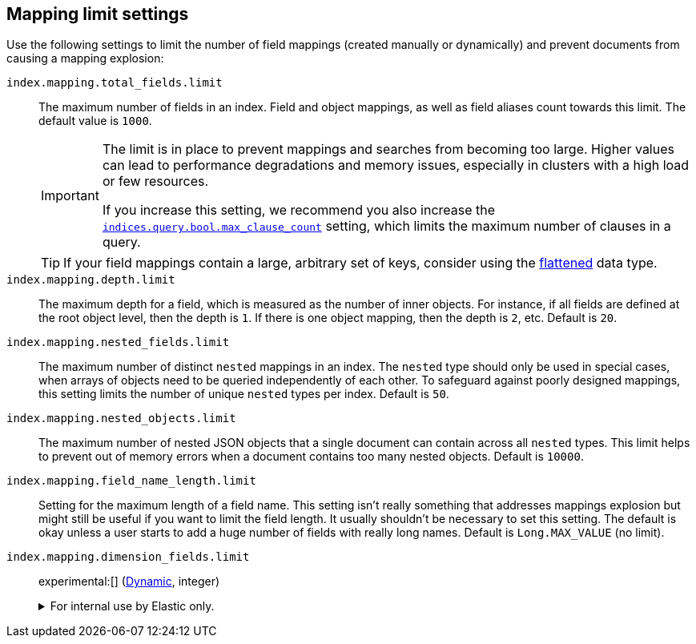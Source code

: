 [[mapping-settings-limit]]
== Mapping limit settings
Use the following settings to limit the number of field mappings (created manually or dynamically) and prevent documents from causing a mapping explosion:

`index.mapping.total_fields.limit`::
    The maximum number of fields in an index. Field and object mappings, as well as
    field aliases count towards this limit. The default value is `1000`.
+
[IMPORTANT]
====
The limit is in place to prevent mappings and searches from becoming too
large. Higher values can lead to performance degradations and memory issues,
especially in clusters with a high load or few resources.

If you increase this setting, we recommend you also increase the
<<search-settings,`indices.query.bool.max_clause_count`>> setting, which
limits the maximum number of clauses in a query.
====
+
[TIP]
====
If your field mappings contain a large, arbitrary set of keys, consider using the <<flattened,flattened>> data type.
====

`index.mapping.depth.limit`::
    The maximum depth for a field, which is measured as the number of inner
    objects. For instance, if all fields are defined at the root object level,
    then the depth is `1`. If there is one object mapping, then the depth is
    `2`, etc. Default is `20`.

// tag::nested-fields-limit[]
`index.mapping.nested_fields.limit`::
    The maximum number of distinct `nested` mappings in an index. The `nested` type should only be used in special cases, when arrays of objects need to be queried independently of each other. To safeguard against poorly designed mappings, this setting
    limits the number of unique `nested` types per index. Default is `50`.
// end::nested-fields-limit[]

// tag::nested-objects-limit[]
`index.mapping.nested_objects.limit`::
    The maximum number of nested JSON objects that a single document can contain across all
    `nested` types. This limit helps to prevent out of memory errors when a document contains too many nested
    objects. Default is `10000`.
// end::nested-objects-limit[]

`index.mapping.field_name_length.limit`::
    Setting for the maximum length of a field name. This setting isn't really something that addresses
    mappings explosion but might still be useful if you want to limit the field length.
    It usually shouldn't be necessary to set this setting. The default is okay
    unless a user starts to add a huge number of fields with really long names. Default is
    `Long.MAX_VALUE` (no limit).

[[index-mapping-dimension-fields-limit]]
`index.mapping.dimension_fields.limit`::
+
--
experimental:[] (<<dynamic-index-settings,Dynamic>>, integer)

.For internal use by Elastic only.
[%collapsible]
====
Maximum number of time series dimensions for the index. Defaults to `16`.

You can mark a field as a dimension using the `time_series_dimension` mapping
parameter.
====
--
